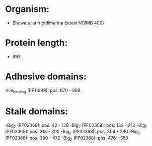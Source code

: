 * Organism:
- Shewanella frigidimarina (strain NCIMB 400)
* Protein length:
- 892
* Adhesive domains:
-Ice_binding (PF11999): pos. 670 - 889
* Stalk domains:
-Big_2 (PF02368): pos. 42 - 128
-Big_2 (PF02368): pos. 132 - 213
-Big_2 (PF02368): pos. 218 - 300
-Big_2 (PF02368): pos. 304 - 386
-Big_2 (PF02368): pos. 390 - 472
-Big_2 (PF02368): pos. 476 - 558

